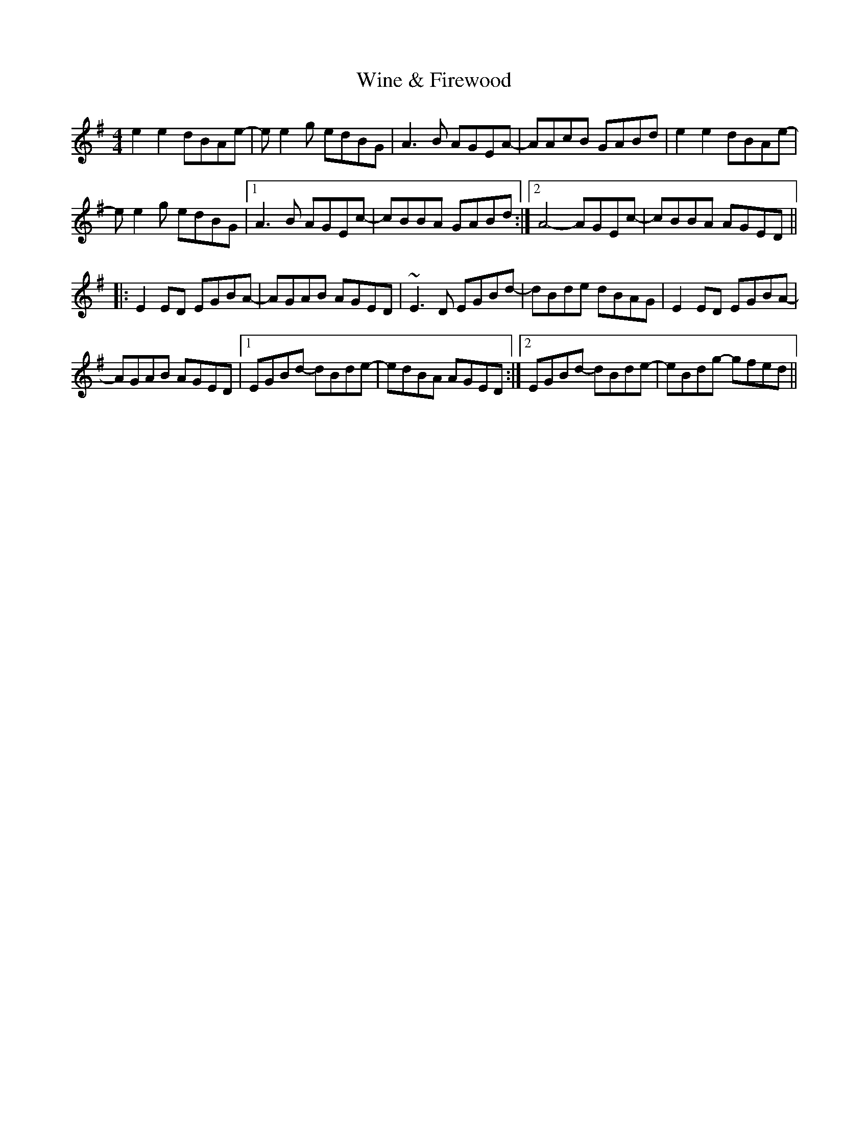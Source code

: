 X: 43115
T: Wine & Firewood
R: reel
M: 4/4
K: Eminor
e2e2dBAe-|ee2g edBG|A3B AGEA-|AAcB GABd|e2e2dBAe-|
ee2g edBG|1 A3B AGEc-|cBBA GABd:|2 A4-AGEc-|cBBA AGED||
|:E2ED EGBA-|AGAB AGED|~E3D EGBd-|dBde dBAG|E2ED EGBA-|
AGAB AGED|1 EGBd- dBde-|edBA AGED:|2 EGBd- dBde-|eBdg- gfed||

